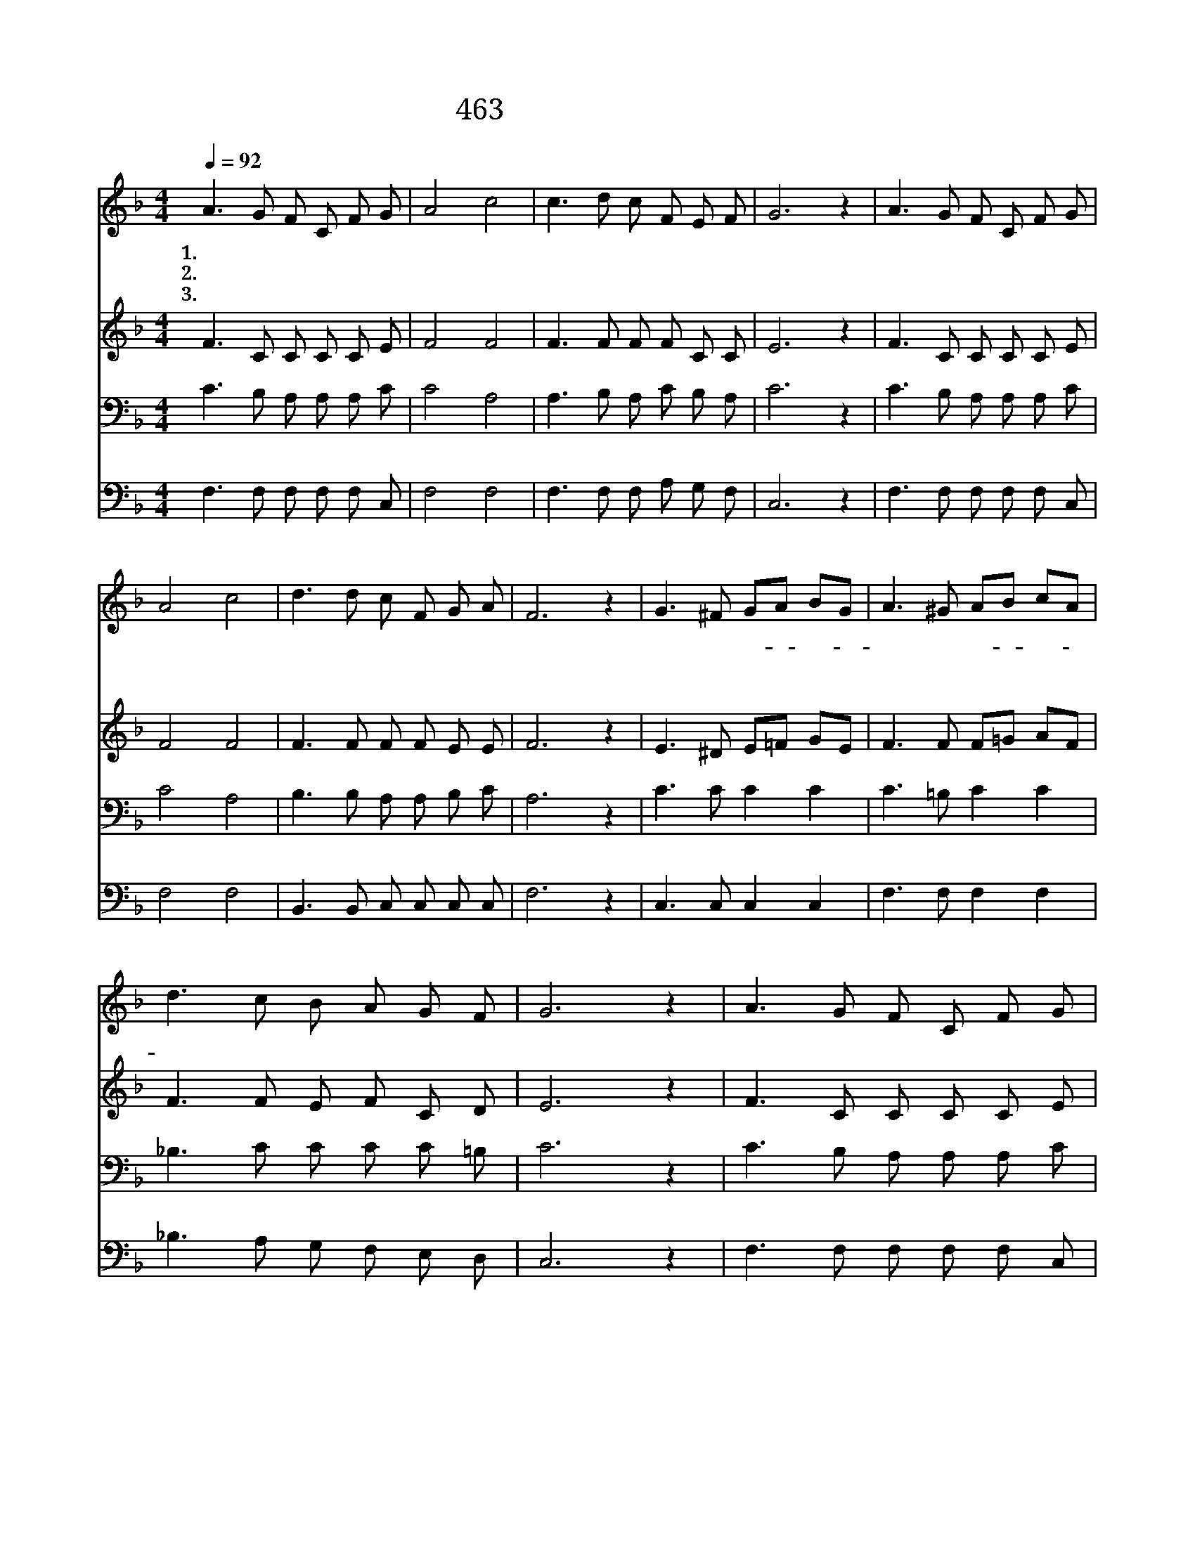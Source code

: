 X:400
T:463 험한 시험 물 속에서
Z:Anonymous
Z:Copyright © 1999 by ÀüµµÈ¯
Z:All Rights Reserved
%%score 1 2 3 4
L:1/8
Q:1/4=92
M:4/4
I:linebreak $
K:F
V:1 treble
V:2 treble
V:3 bass
V:4 bass
V:1
 A3 G F C F G | A4 c4 | c3 d c F E F | G6 z2 | A3 G F C F G | A4 c4 | d3 d c F G A | F6 z2 | %8
w: 1.험 한 시 험 물 속|에 서|나 를 건 져 주 시|고|노 한 풍 랑 지 나|도 록|나 를 숨 겨 주 소|서|
w: 2.권 세 능 력 무 한|하 사|모 든 시 험 이 기|고|풍 랑 조 차 복 종|하 는|내 주 앞 에 비 오|니|
w: 3.사 망 길 에 빠 진|이 몸|캄 캄 한 데 헤 매|며|부 르 짖 는 나 의|애 원|들 으 소 서 내 주|여|
 G3 ^F GA BG | A3 ^G AB cA | d3 c B A G F | G6 z2 | A3 G F C F G | A4 c4 | d3 d c F G A | F6 z2 :| %16
w: 주 여 나- * 를- *|돌 아 보- * 사- *|고 이 품 어 주 시|고|험 한 풍 랑 지 나|도 록|나 를 숨 겨 주 소|서|
w: ||||||||
w: ||||||||
 F4 F4 |] |] %18
w: 아 멘||
w: ||
w: ||
V:2
 F3 C C C C E | F4 F4 | F3 F F F C C | E6 z2 | F3 C C C C E | F4 F4 | F3 F F F E E | F6 z2 | %8
 E3 ^D E=F GE | F3 F F=G AF | F3 F E F C D | E6 z2 | F3 C C C C E | F4 F4 | F3 F F F E E | F6 z2 :| %16
 D4 C4 |] |] %18
V:3
 C3 B, A, A, A, C | C4 A,4 | A,3 B, A, C B, A, | C6 z2 | C3 B, A, A, A, C | C4 A,4 | %6
 B,3 B, A, A, B, C | A,6 z2 | C3 C C2 C2 | C3 =B, C2 C2 | _B,3 C C C C =B, | C6 z2 | %12
 C3 B, A, A, A, C | C4 A,4 | B,3 B, A, A, B, C | A,6 z2 :| B,4 A,4 |] |] %18
V:4
 F,3 F, F, F, F, C, | F,4 F,4 | F,3 F, F, A, G, F, | C,6 z2 | F,3 F, F, F, F, C, | F,4 F,4 | %6
 B,,3 B,, C, C, C, C, | F,6 z2 | C,3 C, C,2 C,2 | F,3 F, F,2 F,2 | _B,3 A, G, F, E, D, | C,6 z2 | %12
 F,3 F, F, F, F, C, | F,4 F,4 | B,,3 B,, C, C, C, C, | F,6 z2 :| B,,4 F,4 |] |] %18
